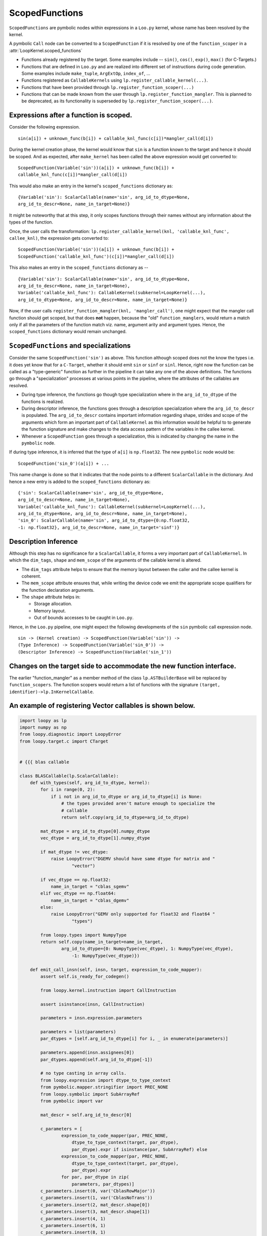 ScopedFunctions
===============

``ScopedFunctions`` are pymbolic nodes within expressions in a
``Loo.py`` kernel, whose name has been resolved by the kernel.

A pymbolic ``Call`` node can be converted to a ``ScopedFunction`` if it
is resolved by one of the ``function_scoper`` in a :attr:`LoopKernel.scoped_functions`

-  Functions already registered by the target. Some examples include --
   ``sin()``, ``cos()``, ``exp()``, ``max()`` (for C-Targets.)
-  Functions that are defined in ``Loo.py`` and are realized into
   different set of instructions during code generation. Some examples
   include ``make_tuple``, ``ArgExtOp``, ``index_of``, ...
-  Functions registered as ``CallableKernels`` using
   ``lp.register_callable_kernel(...)``.
-  Functions that have been provided through
   ``lp.register_function_scoper(...)``
-  Functions that can be made known from the user through
   ``lp.register_function_mangler``. This is planned to be deprecated,
   as its functionality is superseded by
   ``lp.register_function_scoper(...)``.

Expressions after a function is scoped.
---------------------------------------

Consider the following expression.

::

    sin(a[i]) + unknown_func(b[i]) + callable_knl_func(c[i])*mangler_call(d[i])

During the kernel creation phase, the kernel would know that ``sin`` is
a function known to the target and hence it should be scoped. And as
expected, after ``make_kernel`` has been called the above expression
would get converted to:

::

    ScopedFunction(Variable('sin'))(a[i]) + unknown_func(b[i]) +
    callable_knl_func(c[i])*mangler_call(d[i])

This would also make an entry in the kernel's ``scoped_functions``
dictionary as:

::

    {Variable('sin'): ScalarCallable(name='sin', arg_id_to_dtype=None,
    arg_id_to_descr=None, name_in_target=None)}

It might be noteworthy that at this step, it only scopes functions
through their names without any information about the types of the
function.

Once, the user calls the transformation:
``lp.register_callable_kernel(knl, 'callable_knl_func', callee_knl)``,
the expression gets converted to:

::

    ScopedFunction(Variable('sin'))(a[i]) + unknown_func(b[i]) +
    ScopedFunction('callable_knl_func')(c[i])*mangler_call(d[i])

This also makes an entry in the ``scoped_functions`` dictionary as --

::

    {Variable('sin'): ScalarCallable(name='sin', arg_id_to_dtype=None,
    arg_id_to_descr=None, name_in_target=None),
    Variable('callable_knl_func'): CallableKernel(subkernel=LoopKernel(...),
    arg_id_to_dtype=None, arg_id_to_descr=None, name_in_target=None)}

Now, if the user calls
``register_function_mangler(knl, 'mangler_call')``, one might expect
that the mangler call function should get scoped, but that does **not**
happen, because the "old" ``function_manglers``, would return a match
only if all the parameters of the function match viz. name, argument
arity and argument types. Hence, the ``scoped_functions`` dictionary
would remain unchanged.

``ScopedFunctions`` and specializations
---------------------------------------

Consider the same ``ScopedFunction('sin')`` as above. This function
although scoped does not the know the types i.e. it does yet know that
for a ``C-Target``, whether it should emit ``sin`` or ``sinf`` or
``sinl``. Hence, right now the function can be called as a
"type-generic" function as further in the pipeline it can take any one
of the above definitions. The functions go through a "specialization"
processes at various points in the pipeline, where the attributes of the
callables are resolved.

-  During type inference, the functions go though type specialization
   where in the ``arg_id_to_dtype`` of the functions is realized.
-  During descriptor inference, the functions goes through a description
   specialization where the ``arg_id_to_descr`` is populated. The
   ``arg_id_to_descr`` contains important information regarding shape,
   strides and scope of the arguments which form an important part of
   ``CallableKernel`` as this information would be helpful to to
   generate the function signature and make changes to the data access
   pattern of the variables in the callee kernel.
-  Whenever a ``ScopedFunction`` goes through a specialization, this is
   indicated by changing the name in the ``pymbolic`` node.

If during type inference, it is inferred that the type of ``a[i]`` is
``np.float32``. The new ``pymbolic`` node would be:

::

    ScopedFunction('sin_0')(a[i]) + ...

This name change is done so that it indicates that the node points to a
different ``ScalarCallable`` in the dictionary. And hence a new entry is
added to the ``scoped_functions`` dictionary as:

::

    {'sin': ScalarCallable(name='sin', arg_id_to_dtype=None,
    arg_id_to_descr=None, name_in_target=None),
    Variable('callable_knl_func'): CallableKernel(subkernel=LoopKernel(...),
    arg_id_to_dtype=None, arg_id_to_descr=None, name_in_target=None),
    'sin_0': ScalarCallable(name='sin', arg_id_to_dtype={0:np.float32,
    -1: np.float32}, arg_id_to_descr=None, name_in_target='sinf')}

Description Inference
---------------------

Although this step has no significance for a ``ScalarCallable``, it
forms a very important part of ``CallableKernel``. In which the
``dim_tags``, ``shape`` and ``mem_scope`` of the arguments of the
callable kernel is altered.

-  The ``dim_tags`` attribute helps to ensure that the memory layout
   between the caller and the callee kernel is coherent.
-  The ``mem_scope`` attribute ensures that, while writing the device
   code we emit the appropriate scope qualifiers for the function
   declaration arguments.
-  The ``shape`` attribute helps in:

   -  Storage allocation.
   -  Memory layout.
   -  Out of bounds accesses to be caught in ``Loo.py``.

Hence, in the ``Loo.py`` pipeline, one might expect the following
developments of the ``sin`` pymbolic call expression node.

::

    sin -> (Kernel creation) -> ScopedFunction(Variable('sin')) ->
    (Type Inference) -> ScopedFunction(Variable('sin_0')) ->
    (Descriptor Inference) -> ScopedFunction(Variable('sin_1'))

Changes on the target side to accommodate the new function interface.
---------------------------------------------------------------------

The earlier "function\_mangler" as a member method of the class
``lp.ASTBuilderBase`` will be replaced by ``function_scopers``. The
function scopers would return a list of functions with the signature
``(target, identifier)->lp.InKernelCallable``.

An example of registering Vector callables is shown below.
----------------------------------------------------------

.. code:: python

    import loopy as lp
    import numpy as np
    from loopy.diagnostic import LoopyError
    from loopy.target.c import CTarget


    # {{{ blas callable

    class BLASCallable(lp.ScalarCallable):
        def with_types(self, arg_id_to_dtype, kernel):
            for i in range(0, 2):
                if i not in arg_id_to_dtype or arg_id_to_dtype[i] is None:
                    # the types provided aren't mature enough to specialize the
                    # callable
                    return self.copy(arg_id_to_dtype=arg_id_to_dtype)

            mat_dtype = arg_id_to_dtype[0].numpy_dtype
            vec_dtype = arg_id_to_dtype[1].numpy_dtype

            if mat_dtype != vec_dtype:
                raise LoopyError("DGEMV should have same dtype for matrix and "
                        "vector")

            if vec_dtype == np.float32:
                name_in_target = "cblas_sgemv"
            elif vec_dtype == np.float64:
                name_in_target = "cblas_dgemv"
            else:
                raise LoopyError("GEMV only supported for float32 and float64 "
                        "types")

            from loopy.types import NumpyType
            return self.copy(name_in_target=name_in_target,
                    arg_id_to_dtype={0: NumpyType(vec_dtype), 1: NumpyType(vec_dtype),
                        -1: NumpyType(vec_dtype)})

        def emit_call_insn(self, insn, target, expression_to_code_mapper):
            assert self.is_ready_for_codegen()

            from loopy.kernel.instruction import CallInstruction

            assert isinstance(insn, CallInstruction)

            parameters = insn.expression.parameters

            parameters = list(parameters)
            par_dtypes = [self.arg_id_to_dtype[i] for i, _ in enumerate(parameters)]

            parameters.append(insn.assignees[0])
            par_dtypes.append(self.arg_id_to_dtype[-1])

            # no type casting in array calls.
            from loopy.expression import dtype_to_type_context
            from pymbolic.mapper.stringifier import PREC_NONE
            from loopy.symbolic import SubArrayRef
            from pymbolic import var

            mat_descr = self.arg_id_to_descr[0]

            c_parameters = [
                    expression_to_code_mapper(par, PREC_NONE,
                        dtype_to_type_context(target, par_dtype),
                        par_dtype).expr if isinstance(par, SubArrayRef) else
                    expression_to_code_mapper(par, PREC_NONE,
                        dtype_to_type_context(target, par_dtype),
                        par_dtype).expr
                    for par, par_dtype in zip(
                        parameters, par_dtypes)]
            c_parameters.insert(0, var('CblasRowMajor'))
            c_parameters.insert(1, var('CblasNoTrans'))
            c_parameters.insert(2, mat_descr.shape[0])
            c_parameters.insert(3, mat_descr.shape[1])
            c_parameters.insert(4, 1)
            c_parameters.insert(6, 1)
            c_parameters.insert(8, 1)
            c_parameters.insert(10, 1)
            return var(self.name_in_target)(*c_parameters), False

        def generate_preambles(self, target):
            assert isinstance(target, CTarget)
            yield("99_cblas", "#include <cblas.h>")
            return


    def blas_fn_lookup(target, identifier):
        if identifier == 'gemv':
            return BLASCallable(name='gemv')
        return None

    # }}}


    n = 10

    knl = lp.make_kernel(
            "{[i]: 0<=i<10}",
            """
            y[:] = gemv(A[:, :], x[:])
            """, [
                lp.ArrayArg('A', dtype=np.float64, shape=(n, n)),
                lp.ArrayArg('x', dtype=np.float64, shape=(n, )),
                lp.ArrayArg('y', shape=(n, )), ...],
            target=CTarget())
    knl = lp.register_function_lookup(knl, blas_fn_lookup)


